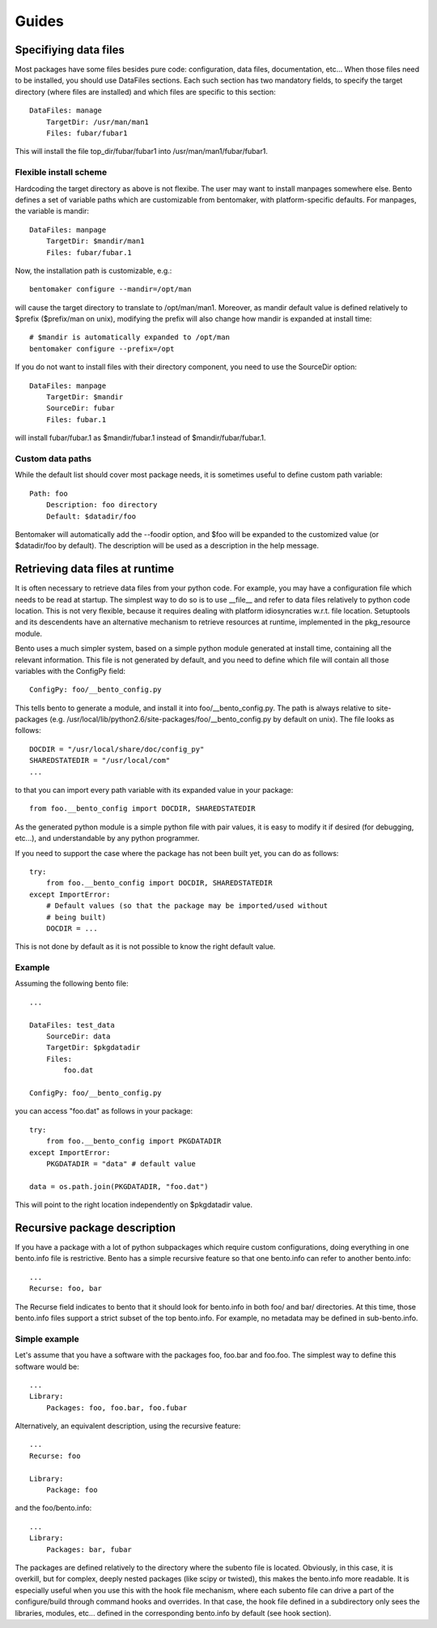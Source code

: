 ======
Guides
======

Specifiying data files
======================

Most packages have some files besides pure code: configuration, data
files, documentation, etc... When those files need to be installed,
you should use DataFiles sections. Each such section has two mandatory
fields, to specify the target directory (where files are installed)
and which files are specific to this section::

    DataFiles: manage
        TargetDir: /usr/man/man1
        Files: fubar/fubar1

This will install the file top_dir/fubar/fubar1 into
/usr/man/man1/fubar/fubar1.

Flexible install scheme
-----------------------

Hardcoding the target directory as above is not flexibe. The user may
want to install manpages somewhere else. Bento defines a set of
variable paths which are customizable from bentomaker, with platform-specific
defaults. For manpages, the variable is mandir::

    DataFiles: manpage
        TargetDir: $mandir/man1
        Files: fubar/fubar.1

Now, the installation path is customizable, e.g.::

    bentomaker configure --mandir=/opt/man

will cause the target directory to translate to /opt/man/man1.
Moreover, as mandir default value is defined relatively to $prefix ($prefix/man
on unix), modifying the prefix will also change how mandir is expanded at
install time::

    # $mandir is automatically expanded to /opt/man
    bentomaker configure --prefix=/opt

If you do not want to install files with their directory component,
you need to use the SourceDir option::

    DataFiles: manpage
        TargetDir: $mandir
        SourceDir: fubar
        Files: fubar.1

will install fubar/fubar.1 as $mandir/fubar.1 instead of
$mandir/fubar/fubar.1.

Custom data paths
-----------------

While the default list should cover most package needs, it is sometimes useful
to define custom path variable::

    Path: foo
        Description: foo directory
        Default: $datadir/foo

Bentomaker will automatically add the --foodir option, and $foo will be
expanded to the customized value (or $datadir/foo by default). The description
will be used as a description in the help message.

Retrieving data files at runtime
================================

It is often necessary to retrieve data files from your python code.  For
example, you may have a configuration file which needs to be read at startup.
The simplest way to do so is to use __file__ and refer to data files relatively
to python code location. This is not very flexible, because it requires dealing
with platform idiosyncraties w.r.t. file location.  Setuptools and its
descendents have an alternative mechanism to retrieve resources at runtime,
implemented in the pkg_resource module.

Bento uses a much simpler system, based on a simple python module generated at
install time, containing all the relevant information. This file is not
generated by default, and you need to define which file will contain all those
variables with the ConfigPy field::

    ConfigPy: foo/__bento_config.py

This tells bento to generate a module, and install it into
foo/__bento_config.py. The path is always relative to site-packages (e.g.
/usr/local/lib/python2.6/site-packages/foo/__bento_config.py by default on
unix).  The file looks as follows::

    DOCDIR = "/usr/local/share/doc/config_py"
    SHAREDSTATEDIR = "/usr/local/com"
    ...

to that you can import every path variable with its expanded value in your
package::

    from foo.__bento_config import DOCDIR, SHAREDSTATEDIR

As the generated python module is a simple python file with pair values, it is
easy to modify it if desired (for debugging, etc...), and understandable by any
python programmer.

If you need to support the case where the package has not been built yet, you
can do as follows::

    try:
        from foo.__bento_config import DOCDIR, SHAREDSTATEDIR
    except ImportError:
        # Default values (so that the package may be imported/used without
        # being built)
        DOCDIR = ...

This is not done by default as it is not possible to know the right default
value.

Example
-------

Assuming the following bento file::

    ...

    DataFiles: test_data
        SourceDir: data
        TargetDir: $pkgdatadir
        Files:
            foo.dat
        
    ConfigPy: foo/__bento_config.py

you can access "foo.dat" as follows in your package::

    try:
        from foo.__bento_config import PKGDATADIR
    except ImportError:
        PKGDATADIR = "data" # default value

    data = os.path.join(PKGDATADIR, "foo.dat")

This will point to the right location independently on $pkgdatadir value.

Recursive package description
=============================

If you have a package with a lot of python subpackages which require
custom configurations, doing everything in one bento.info file is
restrictive. Bento has a simple recursive feature so that one
bento.info can refer to another bento.info::

    ...
    Recurse: foo, bar

The Recurse field indicates to bento that it should look for bento.info in both
foo/ and bar/ directories. At this time, those bento.info files support a
strict subset of the top bento.info. For example, no metadata may be defined in
sub-bento.info.

Simple example
--------------

Let's assume that you have a software with the packages foo, foo.bar
and foo.foo. The simplest way to define this software would be::

    ...
    Library:
        Packages: foo, foo.bar, foo.fubar

Alternatively, an equivalent description, using the recursive feature::

    ...
    Recurse: foo

    Library:
        Package: foo

and the foo/bento.info::

    ...
    Library:
        Packages: bar, fubar

The packages are defined relatively to the directory where the subento file is
located. Obviously, in this case, it is overkill, but for complex, deeply
nested packages (like scipy or twisted), this makes the bento.info more
readable. It is especially useful when you use this with the hook file
mechanism, where each subento file can drive a part of the configure/build
through command hooks and overrides. In that case, the hook file defined in a
subdirectory only sees the libraries, modules, etc... defined in the
corresponding bento.info by default (see hook section).

.. Hook files
.. ==========
.. 
.. *Note: the hook API is still in flux, and should not be relied on. It is
.. documented to give an idea of where bento is going, but I still reserve myself
.. the right to change things in fundamental ways.*
.. 
.. Although many typical python softwares can be entirely described in bento.info,
.. complex packages may require a more advanced configuration, e.g.:
.. 
..     * Conditionally define libraries depending on systems configuration
..       (addition features if you have the C library libfoo, etc...)
..     * Define new bento commands
..     * Customization of the build process (e.g. compiler flags, linked
..       libraries, etc...)
..     * Add new tools in the build process (cython, source code generator,
..       etc...)
..     * Use of a different build tool than the one included in bento (waf, scons
..       or even make).
..     * add new options to an existing command
.. 
.. Instead of cramming too many features in the bento.info, bento allows you to
.. add one (or more) "hook" files, which are regular python modules, but under the
.. control of bento.
.. 
.. Simple example: hello world
.. ---------------------------
.. 
.. The hello world for bento hook system is simple: it prints "yummy bento"
.. everytime you execute bentomaker. Assuming the following bento.info file::
.. 
..     Name: foo
..     HookFile: bscript
.. 
.. the hook file will look like::
.. 
..     @hooks.startup
..     def startup(context):
..         print "Yummy bento"
.. 
.. As its name suggests, the startup method is executed before running any
.. command, and before bentomaker itself parses the command line. As such, you do
.. not want to do to many things there -- typically register new commands.
.. 
.. Command hook and bento context
.. ------------------------------
.. 
.. Each command (configure, build, install, etc...) in bento has a
.. pre_command_name hook, a post_command_hook, and an override hook. Just defining
.. hooks is not very useful, though - you need to be able to interact with bento
.. to do interesting things.
.. 
.. Each hook is a regular python function - its hook "status" is defined by the
.. hook decorator(s)::
.. 
..     from bento.commands.hooks import post_configure
.. 
..     @post_configure
..     def pconfigure(context):
..         pass
.. 
.. The function takes one parameter, context. Interaction with bento is done
.. through the context object.
.. 
.. Hook and recursive package definitions
.. --------------------------------------
.. 
.. TODO
.. 
.. Hook and yaku: customizing extensions compilation
.. -------------------------------------------------
.. 
.. Conditional packaging
.. =====================
.. 
.. Adding new commands
.. ===================
